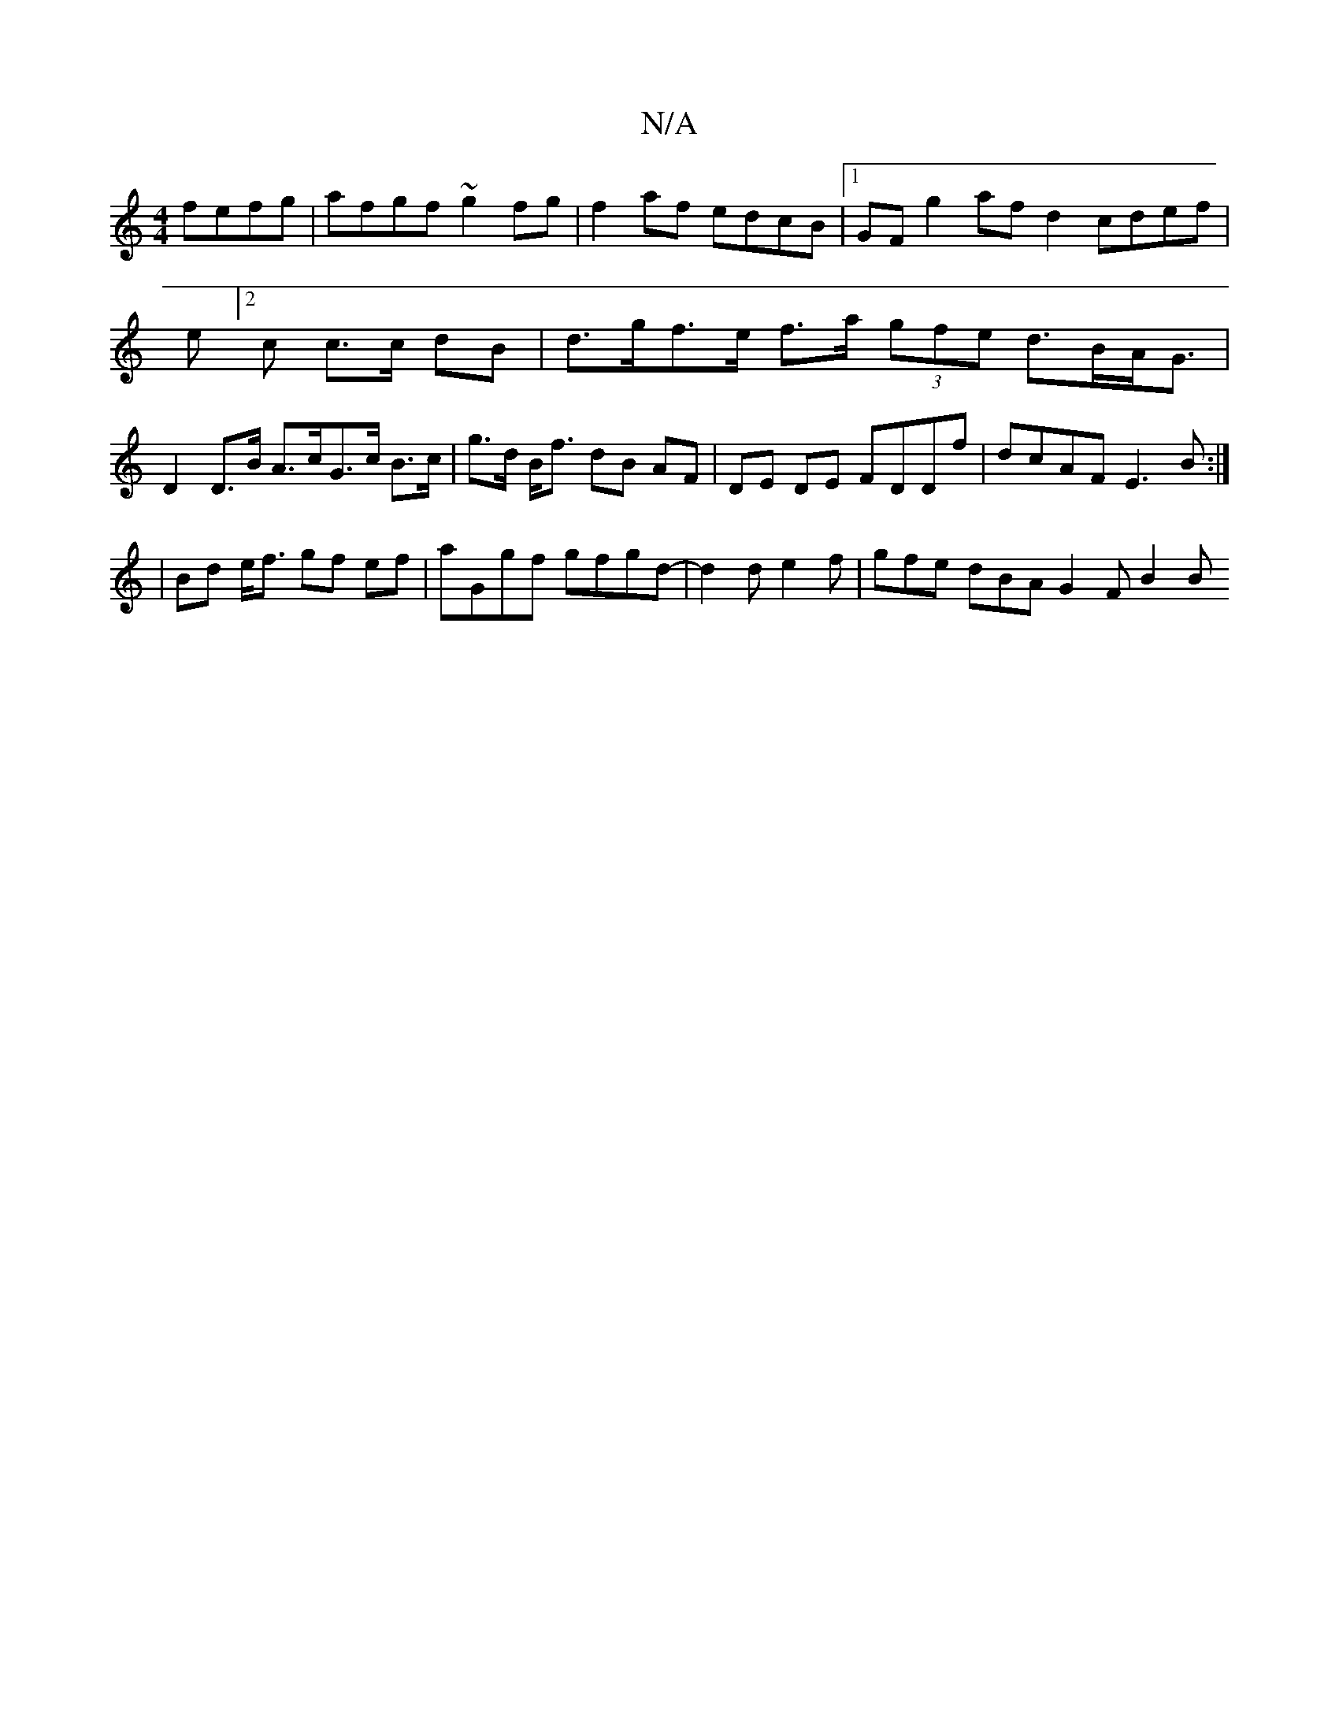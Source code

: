 X:1
T:N/A
M:4/4
R:N/A
K:Cmajor
fefg | afgf ~g2fg | f2 af edcB |1 GF g2 af d2 cdef | e[2c c>c dB|d>gf>e f>a (3gfe d>BA<G | D2 D>B A>cG>c B>c|g>d B<f dB AF|DE DE FDDf|dcAF E3B:|
|Bd e<f gf ef | aGgf gfgd | -d2 d e2f | gfe dBA G2F B2B